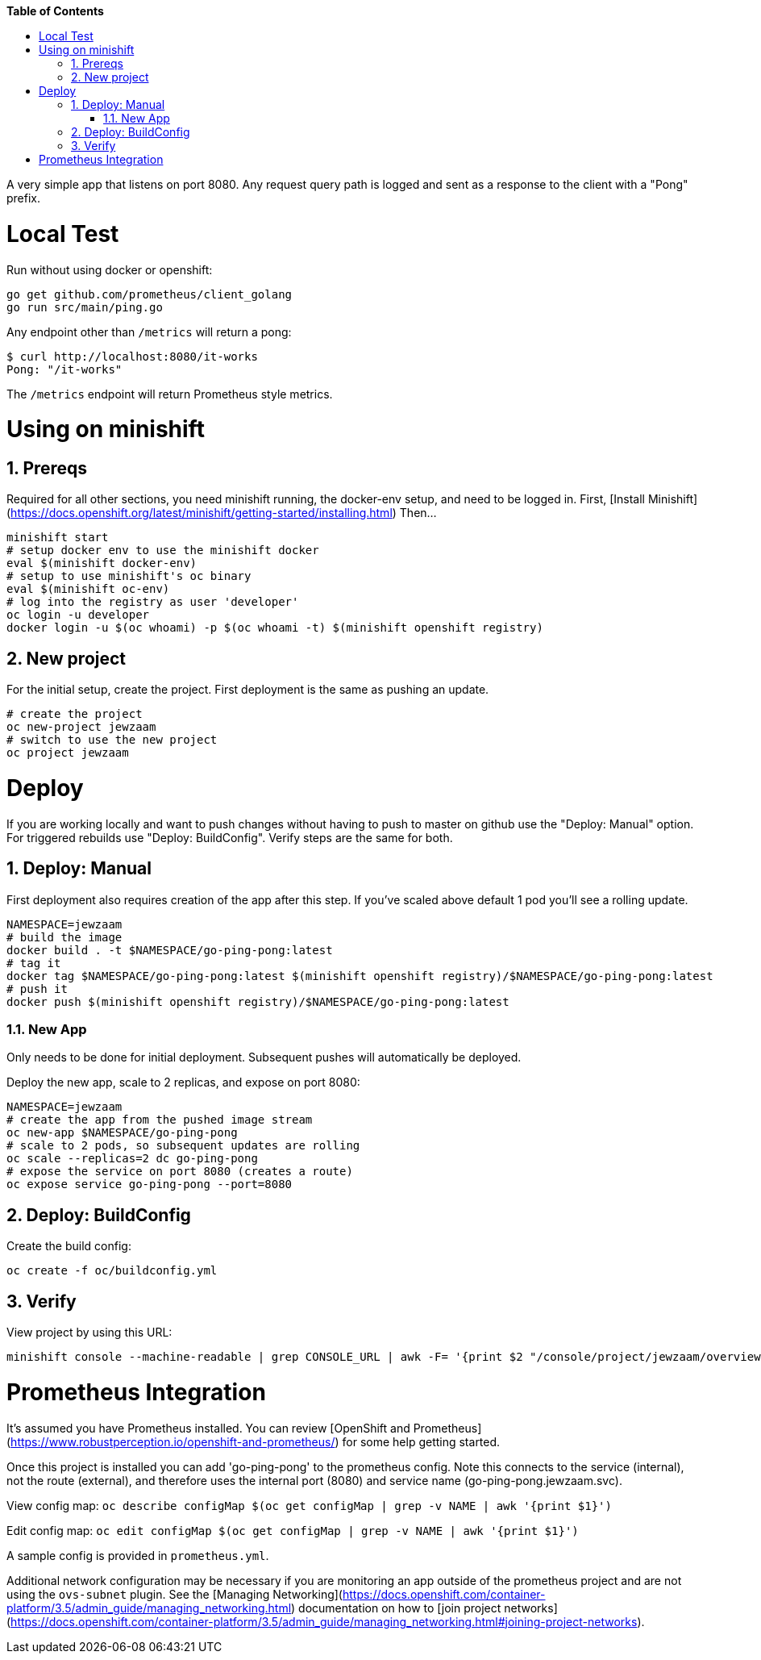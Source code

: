 // begin header
ifdef::env-github[]
:tip-caption: :bulb:
:note-caption: :information_source:
:important-caption: :heavy_exclamation_mark:
:caution-caption: :fire:
:warning-caption: :warning:
endif::[]
:numbered:
:toc: macro
:toc-title: pass:[<b>Table of Contents</b>]
// end header

// NOTE: ditaa_diagrams
// if you make changes to the ASCII-art diagrams in this document,
// you must recreate the associated PNG files and check the changed
// versions in in with your changes so that the updated
// diagrams will show up in the online version of the documents
// Here's how to do it on a Fedora system:
// $ sudo dnf install ditaa asciidoctor
// $ gem install asciidoctor-diagram
// $ asciidoctor -o /dev/null -r asciidoctor-diagram security/ldap_authorization.asciidoc

toc::[]


A very simple app that listens on port 8080.
Any request query path is logged and sent as a response to the client with a "Pong" prefix.

= Local Test
Run without using docker or openshift:

```
go get github.com/prometheus/client_golang
go run src/main/ping.go
```

Any endpoint other than `/metrics` will return a pong:

```
$ curl http://localhost:8080/it-works
Pong: "/it-works"
```

The `/metrics` endpoint will return Prometheus style metrics.

= Using on minishift

== Prereqs
Required for all other sections, you need minishift running, the docker-env setup, and need to be logged in.
First, [Install Minishift](https://docs.openshift.org/latest/minishift/getting-started/installing.html)
Then...
```
minishift start
# setup docker env to use the minishift docker
eval $(minishift docker-env)
# setup to use minishift's oc binary
eval $(minishift oc-env)
# log into the registry as user 'developer'
oc login -u developer
docker login -u $(oc whoami) -p $(oc whoami -t) $(minishift openshift registry)
```

== New project
For the initial setup, create the project.  First deployment is the same as pushing an update.
```
# create the project
oc new-project jewzaam
# switch to use the new project
oc project jewzaam
```

= Deploy
If you are working locally and want to push changes without having to push to master on github use the "Deploy: Manual" option.  For triggered rebuilds use "Deploy: BuildConfig".  Verify steps are the same for both.

== Deploy: Manual

First deployment also requires creation of the app after this step.
If you've scaled above default 1 pod you'll see a rolling update.
```
NAMESPACE=jewzaam
# build the image
docker build . -t $NAMESPACE/go-ping-pong:latest
# tag it
docker tag $NAMESPACE/go-ping-pong:latest $(minishift openshift registry)/$NAMESPACE/go-ping-pong:latest
# push it
docker push $(minishift openshift registry)/$NAMESPACE/go-ping-pong:latest
```

=== New App
Only needs to be done for initial deployment.  Subsequent pushes will automatically be deployed.

Deploy the new app, scale to 2 replicas, and expose on port 8080:
```
NAMESPACE=jewzaam
# create the app from the pushed image stream
oc new-app $NAMESPACE/go-ping-pong
# scale to 2 pods, so subsequent updates are rolling
oc scale --replicas=2 dc go-ping-pong
# expose the service on port 8080 (creates a route)
oc expose service go-ping-pong --port=8080
```

== Deploy: BuildConfig

Create the build config:

```
oc create -f oc/buildconfig.yml
```

== Verify
View project by using this URL:
```
minishift console --machine-readable | grep CONSOLE_URL | awk -F= '{print $2 "/console/project/jewzaam/overview"}'
```

= Prometheus Integration
It's assumed you have Prometheus installed.  You can review [OpenShift and Prometheus](https://www.robustperception.io/openshift-and-prometheus/) for some help getting started.

Once this project is installed you can add 'go-ping-pong' to the prometheus config.  Note this connects to the service (internal), not the route (external), and therefore uses the internal port (8080) and service name (go-ping-pong.jewzaam.svc).

View config map:  `oc describe configMap $(oc get configMap | grep -v NAME | awk '{print $1}')`

Edit config map:  `oc edit configMap $(oc get configMap | grep -v NAME | awk '{print $1}')`

A sample config is provided in `prometheus.yml`.

Additional network configuration may be necessary if you are monitoring an app outside of the prometheus project and are not using the `ovs-subnet` plugin.  See the [Managing Networking](https://docs.openshift.com/container-platform/3.5/admin_guide/managing_networking.html) documentation on how to [join project networks](https://docs.openshift.com/container-platform/3.5/admin_guide/managing_networking.html#joining-project-networks).
